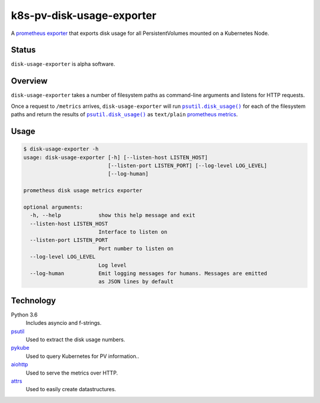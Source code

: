 ################################################################################
                           k8s-pv-disk-usage-exporter
################################################################################

.. |docker-image| image:: https://quay.io/repository/joar/disk-usage-exporter/status
.. _docker-image: https://quay.io/repository/joar/disk-usage-exporter

.. |name| replace:: ``disk-usage-exporter``

|docker-image|_

A `prometheus exporter <https://prometheus.io/docs/instrumenting/exporters/>`_
that exports disk usage for all PersistentVolumes mounted on a Kubernetes Node.

================================================================================
Status
================================================================================

|name| is alpha software.

================================================================================
Overview
================================================================================

.. |disk_usage| replace:: ``psutil.disk_usage()``
.. _disk_usage: https://pythonhosted.org/psutil/#psutil.disk_usage

|name| takes a number of filesystem paths as command-line arguments and listens
for HTTP requests.

Once a request to ``/metrics`` arrives, |name| will run |disk_usage|_ for each
of the filesystem paths and return the results of |disk_usage|_ as
``text/plain`` `prometheus metrics`_.

.. _`prometheus metrics`: https://prometheus.io/docs/instrumenting/exposition_formats/

================================================================================
Usage
================================================================================

.. code-block:: console

    $ disk-usage-exporter -h
    usage: disk-usage-exporter [-h] [--listen-host LISTEN_HOST]
                               [--listen-port LISTEN_PORT] [--log-level LOG_LEVEL]
                               [--log-human]

    prometheus disk usage metrics exporter

    optional arguments:
      -h, --help            show this help message and exit
      --listen-host LISTEN_HOST
                            Interface to listen on
      --listen-port LISTEN_PORT
                            Port number to listen on
      --log-level LOG_LEVEL
                            Log level
      --log-human           Emit logging messages for humans. Messages are emitted
                            as JSON lines by default

================================================================================
Technology
================================================================================

Python 3.6
    Includes asyncio and f-strings.
`psutil <https://pythonhosted.org/psutil/>`_
    Used to extract the disk usage numbers.
`pykube <https://github.com/kelproject/pykube>`_
    Used to query Kubernetes for PV information..
`aiohttp <http://aiohttp.readthedocs.io/en/stable/web.html>`_
    Used to serve the metrics over HTTP.
`attrs <http://attrs.readthedocs.io/>`_
    Used to easily create datastructures.

